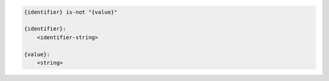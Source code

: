 .. code-block:: text

    {identifier} is-not "{value}"

    {identifier}:
        <identifier-string>

    {value}:
        <string>
